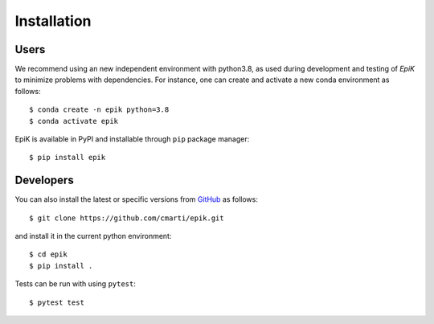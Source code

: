 .. _installation:

Installation
============


Users
-----

We recommend using an new independent environment with python3.8, as used during 
development and testing of `EpiK` to minimize problems with dependencies. For instance,
one can create and activate a new conda environment as follows: ::

    $ conda create -n epik python=3.8
    $ conda activate epik

EpiK is available in PyPI and installable through ``pip`` package manager: ::

    $ pip install epik


Developers
----------

You can also install the latest or specific versions from
`GitHub <https://github.com/cmarti/epik>`_ as follows: ::

    $ git clone https://github.com/cmarti/epik.git

and install it in the current python environment: ::
    
    $ cd epik
    $ pip install .

Tests can be run with using ``pytest``: ::

    $ pytest test
